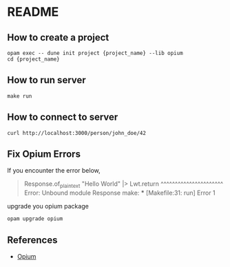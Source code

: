 * README
** How to create a project
#+BEGIN_SRC shell
  opam exec -- dune init project {project_name} --lib opium
  cd {project_name}
#+END_SRC
** How to run server
#+BEGIN_SRC shell
  make run
#+END_SRC
** How to connect to server
#+BEGIN_SRC shell
  curl http://localhost:3000/person/john_doe/42
#+END_SRC
** Fix Opium Errors
If you encounter the error below,
#+begin_quote
  Response.of_plain_text "Hello World" |> Lwt.return
  ^^^^^^^^^^^^^^^^^^^^^^
  Error: Unbound module Response
  make: *** [Makefile:31: run] Error 1
#+end_quote
upgrade you opium package
#+BEGIN_SRC shell
  opam upgrade opium
#+END_SRC
** References
- [[https://github.com/rgrinberg/opium/tree/master?tab=readme-ov-file][Opium]]
